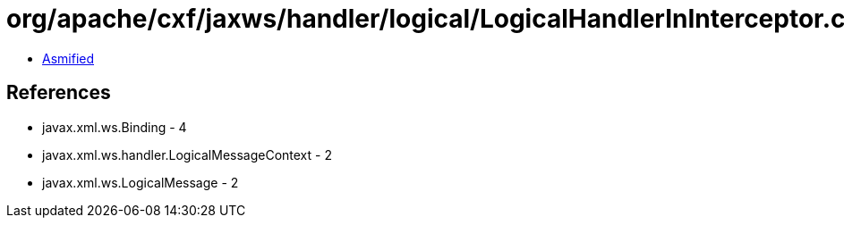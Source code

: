 = org/apache/cxf/jaxws/handler/logical/LogicalHandlerInInterceptor.class

 - link:LogicalHandlerInInterceptor-asmified.java[Asmified]

== References

 - javax.xml.ws.Binding - 4
 - javax.xml.ws.handler.LogicalMessageContext - 2
 - javax.xml.ws.LogicalMessage - 2
